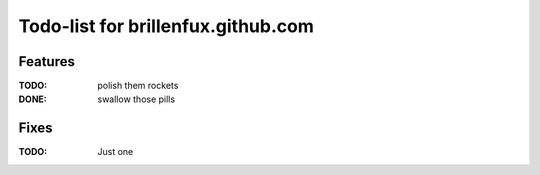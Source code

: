 ===================================
Todo-list for brillenfux.github.com
===================================

Features
========

:TODO: polish them rockets
:DONE: swallow those pills

Fixes
=====

:TODO: Just one